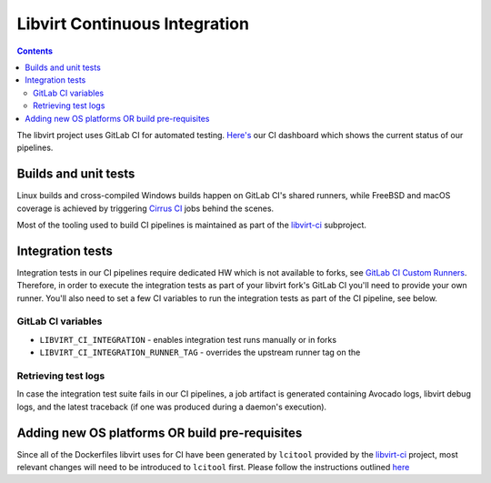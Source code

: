 ==============================
Libvirt Continuous Integration
==============================

.. contents::

The libvirt project uses GitLab CI for automated testing.
`Here's <ci-dashboard.html>`__ our CI dashboard which shows the current status
of our pipelines.

Builds and unit tests
=====================

Linux builds and cross-compiled Windows builds happen on GitLab CI's shared
runners, while FreeBSD and macOS coverage is achieved by triggering `Cirrus CI
<https://cirrus-ci.com/>`_ jobs behind the scenes.

Most of the tooling used to build CI pipelines is maintained as part of the
`libvirt-ci <https://gitlab.com/libvirt/libvirt-ci>`_ subproject.

Integration tests
=================

Integration tests in our CI pipelines require dedicated HW which is not
available to forks, see `GitLab CI Custom Runners <ci-runners.html>`__.
Therefore, in order to execute the integration tests as part of your libvirt
fork's GitLab CI you'll need to provide your own runner. You'll also need to
set a few CI variables to run the integration tests as part of the CI pipeline,
see below.

GitLab CI variables
-------------------

* ``LIBVIRT_CI_INTEGRATION`` - enables integration test runs manually or in forks
* ``LIBVIRT_CI_INTEGRATION_RUNNER_TAG`` - overrides the upstream runner tag on the

Retrieving test logs
--------------------

In case the integration test suite fails in our CI pipelines, a job artifact is
generated containing Avocado logs, libvirt debug logs, and the latest traceback
(if one was produced during a daemon's execution).

Adding new OS platforms OR build pre-requisites
===============================================

Since all of the Dockerfiles libvirt uses for CI have been generated by ``lcitool``
provided by the `libvirt-ci <https://gitlab.com/libvirt/libvirt-ci.git>`__ project,
most relevant changes will need to be introduced to ``lcitool`` first. Please
follow the instructions outlined
`here <https://gitlab.com/libvirt/libvirt-ci/-/blob/master/docs/platforms_and_mappings.rst>`__
